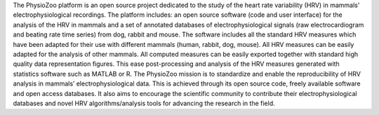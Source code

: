 The PhysioZoo platform is an open source project dedicated to the study of the heart rate variability (HRV) in mammals’ electrophysiological recordings. The platform includes: an open source software (code and user interface) for the analysis of the HRV in mammals and a set of annotated databases of electrophysiological signals (raw electrocardiogram and beating rate time series) from dog, rabbit and mouse.
The software includes all the standard HRV measures which have been adapted for their use with different mammals (human, rabbit, dog, mouse). All HRV measures can be easily adapted for the analysis of other mammals.
All computed measures can be easily exported together with standard high quality data representation figures. This ease post-processing and analysis of the HRV measures generated with statistics software such as MATLAB or R.
The PhysioZoo mission is to standardize and enable the reproducibility of HRV analysis in mammals’ electrophysiological data. This is achieved through its open source code, freely available software and open access databases. It also aims to encourage the scientific community to contribute their electrophysiological databases and novel HRV algorithms/analysis tools for advancing the research in the field.
